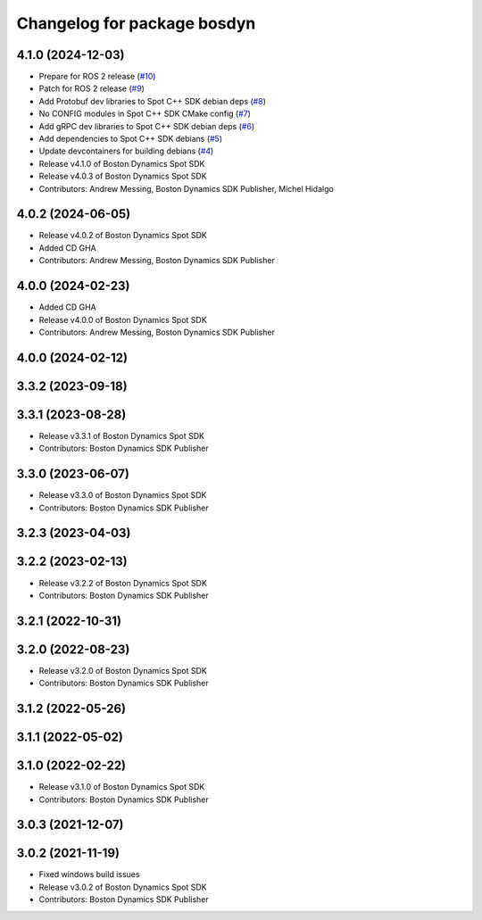 ^^^^^^^^^^^^^^^^^^^^^^^^^^^^
Changelog for package bosdyn
^^^^^^^^^^^^^^^^^^^^^^^^^^^^

4.1.0 (2024-12-03)
------------------
* Prepare for ROS 2 release (`#10 <https://github.com/bdaiinstitute/spot-cpp-sdk/issues/10>`_)
* Patch for ROS 2 release (`#9 <https://github.com/bdaiinstitute/spot-cpp-sdk/issues/9>`_)
* Add Protobuf dev libraries to Spot C++ SDK debian deps (`#8 <https://github.com/bdaiinstitute/spot-cpp-sdk/issues/8>`_)
* No CONFIG modules in Spot C++ SDK CMake config (`#7 <https://github.com/bdaiinstitute/spot-cpp-sdk/issues/7>`_)
* Add gRPC dev libraries to Spot C++ SDK debian deps (`#6 <https://github.com/bdaiinstitute/spot-cpp-sdk/issues/6>`_)
* Add dependencies to Spot C++ SDK debians (`#5 <https://github.com/bdaiinstitute/spot-cpp-sdk/issues/5>`_)
* Update devcontainers for building debians (`#4 <https://github.com/bdaiinstitute/spot-cpp-sdk/issues/4>`_)
* Release v4.1.0 of Boston Dynamics Spot SDK
* Release v4.0.3 of Boston Dynamics Spot SDK
* Contributors: Andrew Messing, Boston Dynamics SDK Publisher, Michel Hidalgo

4.0.2 (2024-06-05)
------------------
* Release v4.0.2 of Boston Dynamics Spot SDK
* Added CD GHA
* Contributors: Andrew Messing, Boston Dynamics SDK Publisher

4.0.0 (2024-02-23)
------------------
* Added CD GHA
* Release v4.0.0 of Boston Dynamics Spot SDK
* Contributors: Andrew Messing, Boston Dynamics SDK Publisher

4.0.0 (2024-02-12)
------------------

3.3.2 (2023-09-18)
------------------

3.3.1 (2023-08-28)
------------------
* Release v3.3.1 of Boston Dynamics Spot SDK
* Contributors: Boston Dynamics SDK Publisher

3.3.0 (2023-06-07)
------------------
* Release v3.3.0 of Boston Dynamics Spot SDK
* Contributors: Boston Dynamics SDK Publisher

3.2.3 (2023-04-03)
------------------

3.2.2 (2023-02-13)
------------------
* Release v3.2.2 of Boston Dynamics Spot SDK
* Contributors: Boston Dynamics SDK Publisher

3.2.1 (2022-10-31)
------------------

3.2.0 (2022-08-23)
------------------
* Release v3.2.0 of Boston Dynamics Spot SDK
* Contributors: Boston Dynamics SDK Publisher

3.1.2 (2022-05-26)
------------------

3.1.1 (2022-05-02)
------------------

3.1.0 (2022-02-22)
------------------
* Release v3.1.0 of Boston Dynamics Spot SDK
* Contributors: Boston Dynamics SDK Publisher

3.0.3 (2021-12-07)
------------------

3.0.2 (2021-11-19)
------------------
* Fixed windows build issues
* Release v3.0.2 of Boston Dynamics Spot SDK
* Contributors: Boston Dynamics SDK Publisher
